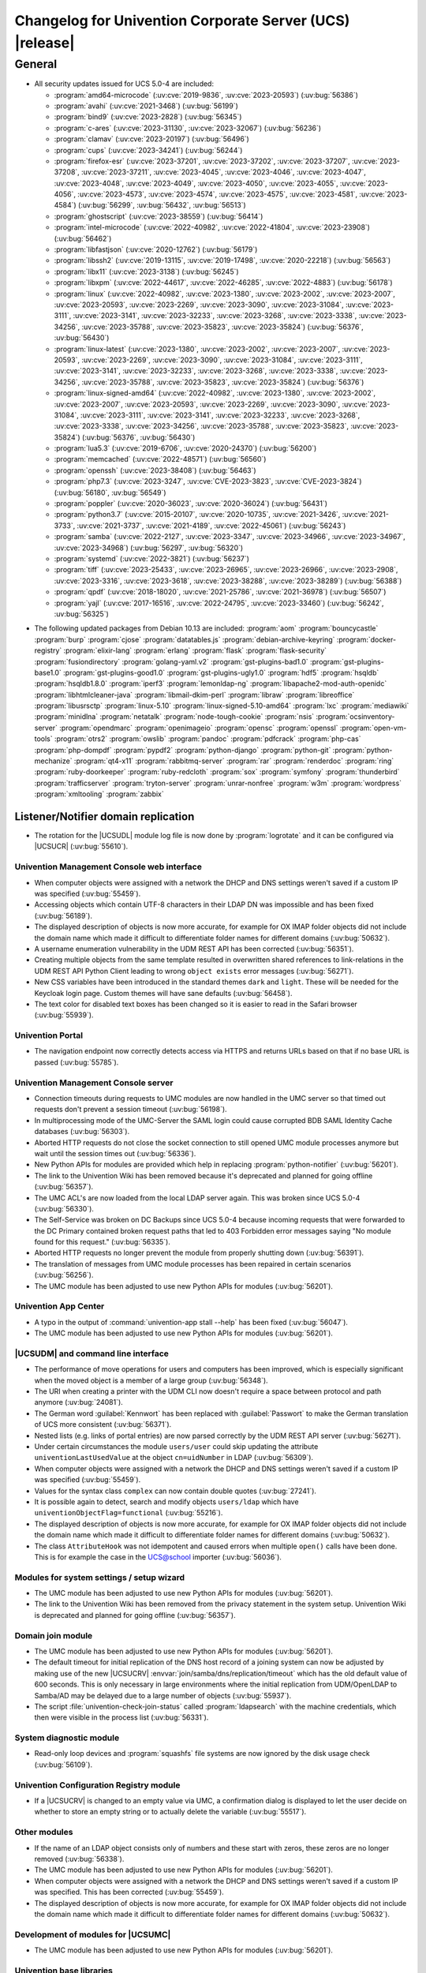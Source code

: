 .. SPDX-FileCopyrightText: 2021-2023 Univention GmbH
..
.. SPDX-License-Identifier: AGPL-3.0-only

.. _relnotes-changelog:

#########################################################
Changelog for Univention Corporate Server (UCS) |release|
#########################################################

.. _changelog-general:

*******
General
*******

.. _security:

* All security updates issued for UCS 5.0-4 are included:

  * :program:`amd64-microcode` (:uv:cve:`2019-9836`, :uv:cve:`2023-20593`) (:uv:bug:`56386`)
  * :program:`avahi` (:uv:cve:`2021-3468`) (:uv:bug:`56199`)
  * :program:`bind9` (:uv:cve:`2023-2828`) (:uv:bug:`56345`)
  * :program:`c-ares` (:uv:cve:`2023-31130`, :uv:cve:`2023-32067`) (:uv:bug:`56236`)
  * :program:`clamav` (:uv:cve:`2023-20197`) (:uv:bug:`56496`)
  * :program:`cups` (:uv:cve:`2023-34241`) (:uv:bug:`56244`)
  * :program:`firefox-esr` (:uv:cve:`2023-37201`, :uv:cve:`2023-37202`, :uv:cve:`2023-37207`, :uv:cve:`2023-37208`, :uv:cve:`2023-37211`, :uv:cve:`2023-4045`, :uv:cve:`2023-4046`, :uv:cve:`2023-4047`, :uv:cve:`2023-4048`, :uv:cve:`2023-4049`, :uv:cve:`2023-4050`, :uv:cve:`2023-4055`, :uv:cve:`2023-4056`, :uv:cve:`2023-4573`, :uv:cve:`2023-4574`, :uv:cve:`2023-4575`, :uv:cve:`2023-4581`, :uv:cve:`2023-4584`) (:uv:bug:`56299`, :uv:bug:`56432`, :uv:bug:`56513`)
  * :program:`ghostscript` (:uv:cve:`2023-38559`) (:uv:bug:`56414`)
  * :program:`intel-microcode` (:uv:cve:`2022-40982`, :uv:cve:`2022-41804`, :uv:cve:`2023-23908`) (:uv:bug:`56462`)
  * :program:`libfastjson` (:uv:cve:`2020-12762`) (:uv:bug:`56179`)
  * :program:`libssh2` (:uv:cve:`2019-13115`, :uv:cve:`2019-17498`, :uv:cve:`2020-22218`) (:uv:bug:`56563`)
  * :program:`libx11` (:uv:cve:`2023-3138`) (:uv:bug:`56245`)
  * :program:`libxpm` (:uv:cve:`2022-44617`, :uv:cve:`2022-46285`, :uv:cve:`2022-4883`) (:uv:bug:`56178`)
  * :program:`linux` (:uv:cve:`2022-40982`, :uv:cve:`2023-1380`, :uv:cve:`2023-2002`, :uv:cve:`2023-2007`, :uv:cve:`2023-20593`, :uv:cve:`2023-2269`, :uv:cve:`2023-3090`, :uv:cve:`2023-31084`, :uv:cve:`2023-3111`, :uv:cve:`2023-3141`, :uv:cve:`2023-32233`, :uv:cve:`2023-3268`, :uv:cve:`2023-3338`, :uv:cve:`2023-34256`, :uv:cve:`2023-35788`, :uv:cve:`2023-35823`, :uv:cve:`2023-35824`) (:uv:bug:`56376`, :uv:bug:`56430`)
  * :program:`linux-latest` (:uv:cve:`2023-1380`, :uv:cve:`2023-2002`, :uv:cve:`2023-2007`, :uv:cve:`2023-20593`, :uv:cve:`2023-2269`, :uv:cve:`2023-3090`, :uv:cve:`2023-31084`, :uv:cve:`2023-3111`, :uv:cve:`2023-3141`, :uv:cve:`2023-32233`, :uv:cve:`2023-3268`, :uv:cve:`2023-3338`, :uv:cve:`2023-34256`, :uv:cve:`2023-35788`, :uv:cve:`2023-35823`, :uv:cve:`2023-35824`) (:uv:bug:`56376`)
  * :program:`linux-signed-amd64` (:uv:cve:`2022-40982`, :uv:cve:`2023-1380`, :uv:cve:`2023-2002`, :uv:cve:`2023-2007`, :uv:cve:`2023-20593`, :uv:cve:`2023-2269`, :uv:cve:`2023-3090`, :uv:cve:`2023-31084`, :uv:cve:`2023-3111`, :uv:cve:`2023-3141`, :uv:cve:`2023-32233`, :uv:cve:`2023-3268`, :uv:cve:`2023-3338`, :uv:cve:`2023-34256`, :uv:cve:`2023-35788`, :uv:cve:`2023-35823`, :uv:cve:`2023-35824`) (:uv:bug:`56376`, :uv:bug:`56430`)
  * :program:`lua5.3` (:uv:cve:`2019-6706`, :uv:cve:`2020-24370`) (:uv:bug:`56200`)
  * :program:`memcached` (:uv:cve:`2022-48571`) (:uv:bug:`56560`)
  * :program:`openssh` (:uv:cve:`2023-38408`) (:uv:bug:`56463`)
  * :program:`php7.3` (:uv:cve:`2023-3247`, :uv:cve:`CVE-2023-3823`, :uv:cve:`CVE-2023-3824`) (:uv:bug:`56180`, :uv:bug:`56549`)
  * :program:`poppler` (:uv:cve:`2020-36023`, :uv:cve:`2020-36024`) (:uv:bug:`56431`)
  * :program:`python3.7` (:uv:cve:`2015-20107`, :uv:cve:`2020-10735`, :uv:cve:`2021-3426`, :uv:cve:`2021-3733`, :uv:cve:`2021-3737`, :uv:cve:`2021-4189`, :uv:cve:`2022-45061`) (:uv:bug:`56243`)
  * :program:`samba` (:uv:cve:`2022-2127`, :uv:cve:`2023-3347`, :uv:cve:`2023-34966`, :uv:cve:`2023-34967`, :uv:cve:`2023-34968`) (:uv:bug:`56297`, :uv:bug:`56320`)
  * :program:`systemd` (:uv:cve:`2022-3821`) (:uv:bug:`56237`)
  * :program:`tiff` (:uv:cve:`2023-25433`, :uv:cve:`2023-26965`, :uv:cve:`2023-26966`, :uv:cve:`2023-2908`, :uv:cve:`2023-3316`, :uv:cve:`2023-3618`, :uv:cve:`2023-38288`, :uv:cve:`2023-38289`) (:uv:bug:`56388`)
  * :program:`qpdf` (:uv:cve:`2018-18020`, :uv:cve:`2021-25786`, :uv:cve:`2021-36978`) (:uv:bug:`56507`)
  * :program:`yajl` (:uv:cve:`2017-16516`, :uv:cve:`2022-24795`, :uv:cve:`2023-33460`) (:uv:bug:`56242`, :uv:bug:`56325`)

.. _debian:

* The following updated packages from Debian 10.13 are included:
  :program:`aom`
  :program:`bouncycastle`
  :program:`burp`
  :program:`cjose`
  :program:`datatables.js`
  :program:`debian-archive-keyring`
  :program:`docker-registry`
  :program:`elixir-lang`
  :program:`erlang`
  :program:`flask`
  :program:`flask-security`
  :program:`fusiondirectory`
  :program:`golang-yaml.v2`
  :program:`gst-plugins-bad1.0`
  :program:`gst-plugins-base1.0`
  :program:`gst-plugins-good1.0`
  :program:`gst-plugins-ugly1.0`
  :program:`hdf5`
  :program:`hsqldb`
  :program:`hsqldb1.8.0`
  :program:`iperf3`
  :program:`lemonldap-ng`
  :program:`libapache2-mod-auth-openidc`
  :program:`libhtmlcleaner-java`
  :program:`libmail-dkim-perl`
  :program:`libraw`
  :program:`libreoffice`
  :program:`libusrsctp`
  :program:`linux-5.10`
  :program:`linux-signed-5.10-amd64`
  :program:`lxc`
  :program:`mediawiki`
  :program:`minidlna`
  :program:`netatalk`
  :program:`node-tough-cookie`
  :program:`nsis`
  :program:`ocsinventory-server`
  :program:`opendmarc`
  :program:`openimageio`
  :program:`opensc`
  :program:`openssl`
  :program:`open-vm-tools`
  :program:`otrs2`
  :program:`owslib`
  :program:`pandoc`
  :program:`pdfcrack`
  :program:`php-cas`
  :program:`php-dompdf`
  :program:`pypdf2`
  :program:`python-django`
  :program:`python-git`
  :program:`python-mechanize`
  :program:`qt4-x11`
  :program:`rabbitmq-server`
  :program:`rar`
  :program:`renderdoc`
  :program:`ring`
  :program:`ruby-doorkeeper`
  :program:`ruby-redcloth`
  :program:`sox`
  :program:`symfony`
  :program:`thunderbird`
  :program:`trafficserver`
  :program:`tryton-server`
  :program:`unrar-nonfree`
  :program:`w3m`
  :program:`wordpress`
  :program:`xmltooling`
  :program:`zabbix`

.. _changelog-domain-openldap-replication:

Listener/Notifier domain replication
------------------------------------

* The rotation for the |UCSUDL| module log file is now done by :program:`logrotate` and
  it can be configured via |UCSUCR| (:uv:bug:`55610`).

.. _changelog-umc-web:

Univention Management Console web interface
===========================================

* When computer objects were assigned with a network the DHCP and DNS settings
  weren't saved if a custom IP was specified  (:uv:bug:`55459`).

* Accessing objects which contain UTF-8 characters in their LDAP DN was
  impossible and has been fixed (:uv:bug:`56189`).

* The displayed description of objects is now more accurate, for example for OX
  IMAP folder objects did not include the domain name which made it difficult
  to differentiate folder names for different domains (:uv:bug:`50632`).

* A username enumeration vulnerability in the UDM REST API has been corrected
  (:uv:bug:`56351`).

* Creating multiple objects from the same template resulted in overwritten
  shared references to link-relations in the UDM REST API Python Client leading
  to wrong ``object exists`` error messages (:uv:bug:`56271`).

* New CSS variables have been introduced in the standard themes ``dark`` and
  ``light``. These will be needed for the Keycloak login page. Custom themes will
  have sane defaults (:uv:bug:`56458`).

* The text color for disabled text boxes has been changed so it is easier to
  read in the Safari browser (:uv:bug:`55939`).

.. _changelog-umc-portal:

Univention Portal
=================

* The navigation endpoint now correctly detects access via HTTPS and returns
  URLs based on that if no base URL is passed (:uv:bug:`55785`).

.. _changelog-umc-server:

Univention Management Console server
====================================

* Connection timeouts during requests to UMC modules are now handled in the UMC
  server so that timed out requests don't prevent a session timeout
  (:uv:bug:`56198`).

* In multiprocessing mode of the UMC-Server the SAML login could cause
  corrupted BDB SAML Identity Cache databases (:uv:bug:`56303`).

* Aborted HTTP requests do not close the socket connection to still opened UMC
  module processes anymore but wait until the session times out
  (:uv:bug:`56336`).

* New Python APIs for modules are provided which help in replacing :program:`python-notifier` (:uv:bug:`56201`).

* The link to the Univention Wiki has been removed because it's deprecated and
  planned for going offline (:uv:bug:`56357`).

* The UMC ACL's are now loaded from the local LDAP server again. This was
  broken since UCS 5.0-4 (:uv:bug:`56330`).

* The Self-Service was broken on DC Backups since UCS 5.0-4 because incoming
  requests that were forwarded to the DC Primary contained broken request paths
  that led to 403 Forbidden error messages saying "No module found for this
  request." (:uv:bug:`56335`).

* Aborted HTTP requests no longer prevent the module from properly shutting
  down (:uv:bug:`56391`).

* The translation of messages from UMC module processes has been repaired in
  certain scenarios (:uv:bug:`56256`).

* The UMC module has been adjusted to use new Python APIs for modules
  (:uv:bug:`56201`).

.. _changelog-umc-appcenter:

Univention App Center
=====================

* A typo in the output of :command:`univention-app stall --help` has been fixed
  (:uv:bug:`56047`).

* The UMC module has been adjusted to use new Python APIs for modules
  (:uv:bug:`56201`).

.. _changelog-umc-udmcli:

|UCSUDM| and command line interface
===================================

* The performance of move operations for users and computers has been improved,
  which is especially significant when the moved object is a member of a large
  group (:uv:bug:`56348`).

* The URI when creating a printer with the UDM CLI now doesn't require a space
  between protocol and path anymore (:uv:bug:`24081`).

* The German word :guilabel:`Kennwort` has been replaced with :guilabel:`Passwort` to make the
  German translation of UCS more consistent (:uv:bug:`56371`).

* Nested lists (e.g. links of portal entries) are now parsed correctly by the
  UDM REST API server (:uv:bug:`56271`).

* Under certain circumstances the module ``users/user`` could skip updating the
  attribute ``univentionLastUsedValue`` at the object ``cn=uidNumber`` in LDAP
  (:uv:bug:`56309`).

* When computer objects were assigned with a network the DHCP and DNS settings
  weren't saved if a custom IP was specified (:uv:bug:`55459`).

* Values for the syntax class ``complex`` can now contain double quotes
  (:uv:bug:`27241`).

* It is possible again to detect, search and modify objects ``users/ldap`` which
  have ``univentionObjectFlag=functional`` (:uv:bug:`55216`).

* The displayed description of objects is now more accurate, for example for OX
  IMAP folder objects did not include the domain name which made it difficult
  to differentiate folder names for different domains (:uv:bug:`50632`).

* The class ``AttributeHook`` was not idempotent and caused errors when multiple
  ``open()`` calls have been done. This is for example the case in the UCS@school
  importer (:uv:bug:`56036`).

.. _changelog-umc-setup:

Modules for system settings / setup wizard
==========================================

* The UMC module has been adjusted to use new Python APIs for modules
  (:uv:bug:`56201`).

* The link to the Univention Wiki has been removed from the privacy statement
  in the system setup. Univention Wiki is deprecated and planned for going
  offline (:uv:bug:`56357`).

.. _changelog-umc-join:

Domain join module
==================

* The UMC module has been adjusted to use new Python APIs for modules
  (:uv:bug:`56201`).

* The default timeout for initial replication of the DNS host record of a
  joining system can now be adjusted by making use of the new |UCSUCRV|
  :envvar:`join/samba/dns/replication/timeout` which has the old default value of 600
  seconds. This is only necessary in large environments where the initial
  replication from UDM/OpenLDAP to Samba/AD may be delayed due to a large
  number of objects (:uv:bug:`55937`).

* The script :file:`univention-check-join-status` called :program:`ldapsearch` with the
  machine credentials, which then were visible in the process list
  (:uv:bug:`56331`).

.. _changelog-umc-diagnostic:

System diagnostic module
========================

* Read-only loop devices and :program:`squashfs` file systems are now ignored by the disk
  usage check (:uv:bug:`56109`).

.. _changelog-umc-ucr:

Univention Configuration Registry module
========================================

* If a |UCSUCRV| is changed to an empty value via UMC, a confirmation dialog
  is displayed to let the user decide on whether to store an empty string or to
  actually delete the variable (:uv:bug:`55517`).

.. _changelog-umc-other:

Other modules
=============

* If the name of an LDAP object consists only of numbers and these start with
  zeros, these zeros are no longer removed (:uv:bug:`56338`).

* The UMC module has been adjusted to use new Python APIs for modules
  (:uv:bug:`56201`).

* When computer objects were assigned with a network the DHCP and DNS settings
  weren't saved if a custom IP was specified. This has been corrected
  (:uv:bug:`55459`).

* The displayed description of objects is now more accurate, for example for OX
  IMAP folder objects did not include the domain name which made it difficult
  to differentiate folder names for different domains (:uv:bug:`50632`).

.. _changelog-umc-development:

Development of modules for |UCSUMC|
===================================

* The UMC module has been adjusted to use new Python APIs for modules
  (:uv:bug:`56201`).

.. _changelog-lib:

Univention base libraries
=========================

* In case an LDAP ACL or schema extension got installed by a joinscript by
  running the function ``ucs_registerLDAPExtension`` and it was not activated for some reason
  (e.g. because the :program:`slapd` was not running at the time when the postrun of the
  ``ldap_extension`` listener module was running) a rerun of :command:`univention-run-join-scripts` did not change anything. Now ``ucs_registerLDAPExtension`` has
  been adjusted to do a trivial (i.e. no-op) LDAP modification to re-trigger
  activation (:uv:bug:`55337`).

* A regression in :uv:erratum:`5.0x683` has been corrected, which caused the Debian
  package manager APT to print many errors while reporting progress to UMC
  (:uv:bug:`56162`).

.. _changelog-service-saml:

SAML
====

* The creation of the SAML Identity Provider user accounts during the
  installation ignores the password length and history (:uv:bug:`49207`).

* The German word :guilabel:`Kennwort` has been replaced with :guilabel:`Passwort` to make the
  German translation of UCS more consistent (:uv:bug:`56371`).

* The new |UCSUCRV| :envvar:`ucs/server/sso/password/change/server` allows to configure the
  server used for password changes during the SSO login. The default (the local
  server) is not changed with this update (:uv:bug:`55203`).

* It is now possible to set option Keycloak clients authentication flow using the ``client-auth-flow``.
  Passing an empty string will reset the flow to
  the default browser flow (:uv:bug:`56317`).

* The command :command:`legacy-authentication-flow` has been added to create an
  authentication flow which will enable app specific authorization in a future
  version of the Keycloak App (:uv:bug:`56305`).

* The setting ``ldapsOnly`` for the option ``useTruststoreSpi`` in the LDAP
  federation configuration has been removed. We now set ``never`` during the
  update and for new installations (:uv:bug:`56484`).

* The command :command:`get-keycloak-base-url` has been added to :program:`univention-keycloak`
  to get the current base URL for the Keycloak server (:uv:bug:`56132`).

* Added parameters for creating SAML service providers to :program:`univention-keycloak`
  (:uv:bug:`56132`).

* The tool :program:`univention-keycloak` has been updated to configure Kerberos ticket
  authentication in Keycloak (:uv:bug:`56153`).

.. _changelog-service-selfservice:

Univention self service
=======================

* The UMC module has been adjusted to use new Python APIs for modules
  (:uv:bug:`56201`).

.. _changelog-service-mail:

Mail services
=============

* The values of ``univentionFetchmailSingle`` and ``univentionFetchmailMulti`` can't be
  correctly parsed when the values contain characters like ``;``. The property is
  now stored as JSON to simplify the parsing of the complex attribute and avoid
  errors when non-alphanumeric characters appear. The fix is applied after
  force-re-executing the joinscript :file:`92univention-fetchmail-schema.inst`. If
  :program:`fetchmail`: is installed on a non-primary server, the primary and non-primary
  servers need to be updated to the same errata level before force-re-executing
  the joinscript to minimize possible unknown side effects (:uv:bug:`56008`).

* The Fetchmail UDM hooks did not work in combination with the UCS@school
  importer. They are now compatible after force-re-executing the joinscript
  :file:`92univention-fetchmail-schema.inst` (:uv:bug:`56036`).

* Increased :program:`univention-fetchmail-schema` joinscript version to automatically apply
  fix for :uv:bug:`56008`. Added logic to correctly handle bytes in
  :file:`migrate-fetchmail.py` script and :file:`fetchmail.py` hook (:uv:bug:`56308`).

* The :file:`fetchmailrc.py` listener doesn't check that the user has a ``mailPrimaryAddress``
  attribute when writing Fetchmail configurations in the ``univentionFetchmailSingle``
  and ``univentionFetchmailMulti`` attributes, raising exceptions in the log files.
  This is now checked and logged accordingly (:uv:bug:`56482`).

.. _changelog-service-virus:

Spam/virus detection and countermeasures
========================================

* The type of the |UCSUCRV| :envvar:`mail/antispam/requiredhits` only allowed to set
  integer values while the SpamAssassin configuration also allows real numbers.
  The type definition has therefore been adjusted to allow all possible values
  (:uv:bug:`55685`).

.. _changelog-service-nagios:

Nagios
======

* The check :command:`check_univention_joinstatus` called :program:`ldapsearch` with the machine
  credentials, which then were visible in the process list (:uv:bug:`56324`).

* The metrics are now written using the official :program:`python3-prometheus-client`
  library and contain timestamps so they can be evaluated more accurately
  (:uv:bug:`55367`).

* :uv:erratum:`5.0x743` introduced an incompatibility with :program:`prometheus-node-exporter` which disallows timestamps to be present in the text-collector
  files. The change has therefore been reverted (:uv:bug:`56341`).

* A metric in :program:`check_univention_ad_connector` was missing the corresponding
  :guilabel:`connector` label and metrics were written for an invalid connector
  (:uv:bug:`56350`).

.. _changelog-service-radius:

RADIUS
======

* The German word :guilabel:`Kennwort` has been replaced with :guilabel:`Passwort` to make the
  German translation of UCS more consistent (:uv:bug:`56371`).

.. _changelog-service-pam:

PAM / Local group cache
=======================

* Samba/AD DC in UCS by default is configured with the parameter :guilabel:`obey pam
  restrictions = yes`, to allow the PAM session and account phases to operate
  on share access. This is used for example for automatic home directory
  creation. The corresponding PAM stack :file:`samba` simply includes the generic
  :file:`common-account` and :file:`common-session` files, which make use of :program:`pam_krb5` by
  default. This led to a situation where :program:`pam_krb5` is run as part of the
  normal Samba login. Since that PAM module is linked to the Debian Heimdal
  base libraries which are using :program:`pthreads` but Samba is using Heimdal
  libraries without :program:`pthreads` over time this could lead to an resource
  depletion issue internal to :program:`pthreads` and finally causing an :program:`smbd` panic.
  To avoid this, we now adjusted the :file:`common-account` and :file:`common-session`
  files to skip :program:`pam_krb5` for the service :file:`samba`. At the point where these
  PAM modules are run in the context of Samba/AD, the authentication and
  Kerberos handling has already been done, so there is no point using
  :program:`pam_krb5` functions in this case anyway (:uv:bug:`56383`).

.. _changelog-win-samba:

Samba
=====

* The services :program:`smbd` and :program:`winbind` where not properly masked any longer on
  Samba/AD DCs. The need to be, because in that scenario, they are run as
  children of the main samba service (:uv:bug:`56187`).

* The SPN account creation now ignores the password length and history
  (:uv:bug:`49207`).

* The default timeout for initial replication of the DNS host record of a
  joining system can now be adjusted by making use of the new |UCSUCRV|
  :envvar:`join/samba/dns/replication/timeout` which has the old default value of 600
  seconds. This is only necessary in large environments where the initial
  replication from UDM/OpenLDAP to Samba/AD may be delayed due to a large
  number of objects (:uv:bug:`55937`).

* The :program:`samba` PAM stack included :file:`common-auth` which is unnecessary in the
  context Samba/AD, because Samba/AD only uses the :token:`account` and :token:`session`
  phases of PAM (:uv:bug:`56383`).

* The permissions of :file:`/var/univention-backup/samba` where not restricted to user
  root and Domain Admins. By default in UCS ssh access to domain controllers is
  restricted to members of group "Domain Admins", but this erratum implements tightened access
  control to that backup folder and the files created there (:uv:bug:`56499`).

.. _changelog-win-s4c:

Univention S4 Connector
=======================

* To allow for a faster initial synchronization the connector now prioritizes
  objects of type ``container/ou`` (:uv:bug:`55938`).

* By default :file:`resync_object_from_ucs.py` now uses the local LDAP server for LDAP
  lookup. Use the option ``--from-primary`` for the old behavior (LDAP lookup on
  primary directory node, :uv:bug:`55936`).

* The default timeout for initial replication of the DNS host record of a
  joining system can now be adjusted by making use of the new |UCSUCRV|
  :envvar:`join/samba/dns/replication/timeout` which has the old default value of 600
  seconds. This is only necessary in large environments where the initial
  replication from UDM/OpenLDAP to Samba/AD may be delayed due to a large
  number of objects (:uv:bug:`55937`).

.. _changelog-win-adc:

Univention Active Directory Connection
======================================

* By default :file:`resync_object_from_ucs.py` now uses the local LDAP server for LDAP
  lookup. Use the option ``--from-primary`` for the old behavior (LDAP lookup on
  primary directory node, :uv:bug:`55936`).

